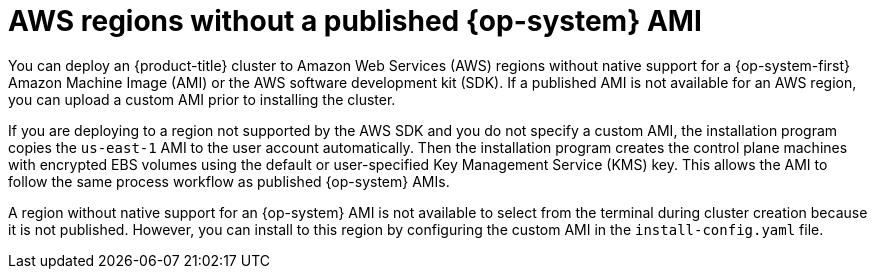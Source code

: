 // Module included in the following assemblies:
//
// * installing/installing_aws/installing-aws-china.adoc
// * installing/installing_aws/installing-aws-user-infra.adoc
// * installing/installing_aws/installing-aws-secret-region.adoc

ifeval::["{context}" == "installing-aws-china-region"]
:aws-china:
endif::[]
ifeval::["{context}" == "installing-aws-secret-region"]
:aws-secret:
endif::[]

:_mod-docs-content-type: REFERENCE
[id="installation-aws-regions-with-no-ami_{context}"]
ifndef::aws-china,aws-secret[]
= AWS regions without a published {op-system} AMI
endif::aws-china,aws-secret[]

ifdef::aws-china,aws-secret[]
= Installation requirements
endif::aws-china,aws-secret[]

ifndef::aws-china,aws-secret[]
You can deploy an {product-title} cluster to Amazon Web Services (AWS) regions
without native support for a {op-system-first} Amazon Machine Image (AMI) or the
AWS software development kit (SDK). If a
published AMI is not available for an AWS region, you can upload a custom AMI
prior to installing the cluster.

If you are deploying to a region not supported by the AWS SDK
and you do not specify a custom AMI, the installation program
copies the `us-east-1` AMI to the user account automatically. Then the
installation program creates the control plane machines with encrypted EBS
volumes using the default or user-specified Key Management Service (KMS) key.
This allows the AMI to follow the same process workflow as published {op-system}
AMIs.

A region without native support for an {op-system} AMI is not available to
select from the terminal during cluster creation because it is not published.
However, you can install to this region by configuring the custom AMI in the
`install-config.yaml` file.
endif::aws-china,aws-secret[]

ifdef::aws-china,aws-secret[]
ifdef::aws-china[Red Hat does not publish a {op-system-first} Amazon Machine Image (AMI) for the AWS China regions.]
ifdef::aws-secret[Red Hat does not publish a {op-system-first} Amzaon Machine Image for the AWS Secret and Top Secret Regions.]

Before you can install the cluster, you must:

* Upload a custom {op-system} AMI.
* Manually create the installation configuration file (`install-config.yaml`).
* Specify the AWS region, and the accompanying custom AMI, in the installation configuration file.

You cannot use the {product-title} installation program to create the installation configuration file. The installer does not list an AWS region without native support for an {op-system} AMI.

ifdef::aws-secret[]
[IMPORTANT]
====
You must also define a custom CA certificate in the `additionalTrustBundle` field of the `install-config.yaml` file because the AWS API requires a custom CA trust bundle. To allow the installation program to access the AWS API, the CA certificates must also be defined on the machine that runs the installation program. You must add the CA bundle to the trust store on the machine, use the `AWS_CA_BUNDLE` environment variable, or define the CA bundle in the link:https://docs.aws.amazon.com/credref/latest/refdocs/setting-global-ca_bundle.html[`ca_bundle`] field of the AWS config file.
====
endif::aws-secret[]

endif::aws-china,aws-secret[]

ifeval::["{context}" == "installing-aws-china-region"]
:!aws-china:
endif::[]
ifeval::["{context}" == "installing-aws-secret-region"]
:!aws-secret:
endif::[]
